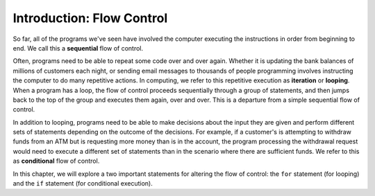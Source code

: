 ..  Copyright (C)  Brad Miller, David Ranum, Jeffrey Elkner, Peter Wentworth, Allen B. Downey, Chris
    Meyers, and Dario Mitchell.  Permission is granted to copy, distribute
    and/or modify this document under the terms of the GNU Free Documentation
    License, Version 1.3 or any later version published by the Free Software
    Foundation; with Invariant Sections being Forward, Prefaces, and
    Contributor List, no Front-Cover Texts, and no Back-Cover Texts.  A copy of
    the license is included in the section entitled "GNU Free Documentation
    License".

.. qnum::
   :prefix: iter-1-
   :start: 1

Introduction: Flow Control
==========================

So far, all of the programs we've seen have involved the computer executing the instructions in order from beginning
to end. We call this a **sequential** flow of control.

Often, programs need to be able to repeat some code over and over again.  Whether it is updating
the bank balances of millions of customers each night, or sending email messages to thousands of people programming
involves instructing the computer to do many repetitive actions. In computing, we refer to this repetitive execution as
**iteration** or **looping**. When a program has a loop, the flow of control proceeds sequentially through a group
of statements, and then jumps back to the top of the group and executes them again, over and over. This is a
departure from a simple sequential flow of control. 

In addition to looping, programs need to be able to make decisions about the input they are given and perform different
sets of statements depending on the outcome of the decisions. For example, if a customer's is attempting to withdraw
funds from an ATM but is requesting more money than is in the account, the program processing the withdrawal request
would need to execute a different set of statements than in the scenario where there are sufficient funds. We refer
to this as **conditional** flow of control.

In this chapter, we will explore a two important statements for altering the flow of control: the ``for`` statement
(for looping) and the ``if`` statement (for conditional execution).
